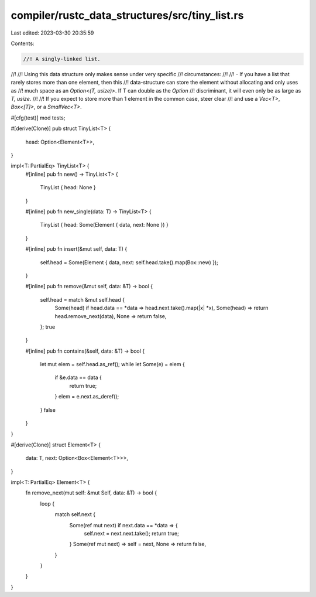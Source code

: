 compiler/rustc_data_structures/src/tiny_list.rs
===============================================

Last edited: 2023-03-30 20:35:59

Contents:

.. code-block:: rs

    //! A singly-linked list.
//!
//! Using this data structure only makes sense under very specific
//! circumstances:
//!
//! - If you have a list that rarely stores more than one element, then this
//!   data-structure can store the element without allocating and only uses as
//!   much space as an `Option<(T, usize)>`. If T can double as the `Option`
//!   discriminant, it will even only be as large as `T, usize`.
//!
//! If you expect to store more than 1 element in the common case, steer clear
//! and use a `Vec<T>`, `Box<[T]>`, or a `SmallVec<T>`.

#[cfg(test)]
mod tests;

#[derive(Clone)]
pub struct TinyList<T> {
    head: Option<Element<T>>,
}

impl<T: PartialEq> TinyList<T> {
    #[inline]
    pub fn new() -> TinyList<T> {
        TinyList { head: None }
    }

    #[inline]
    pub fn new_single(data: T) -> TinyList<T> {
        TinyList { head: Some(Element { data, next: None }) }
    }

    #[inline]
    pub fn insert(&mut self, data: T) {
        self.head = Some(Element { data, next: self.head.take().map(Box::new) });
    }

    #[inline]
    pub fn remove(&mut self, data: &T) -> bool {
        self.head = match &mut self.head {
            Some(head) if head.data == *data => head.next.take().map(|x| *x),
            Some(head) => return head.remove_next(data),
            None => return false,
        };
        true
    }

    #[inline]
    pub fn contains(&self, data: &T) -> bool {
        let mut elem = self.head.as_ref();
        while let Some(e) = elem {
            if &e.data == data {
                return true;
            }
            elem = e.next.as_deref();
        }
        false
    }
}

#[derive(Clone)]
struct Element<T> {
    data: T,
    next: Option<Box<Element<T>>>,
}

impl<T: PartialEq> Element<T> {
    fn remove_next(mut self: &mut Self, data: &T) -> bool {
        loop {
            match self.next {
                Some(ref mut next) if next.data == *data => {
                    self.next = next.next.take();
                    return true;
                }
                Some(ref mut next) => self = next,
                None => return false,
            }
        }
    }
}


